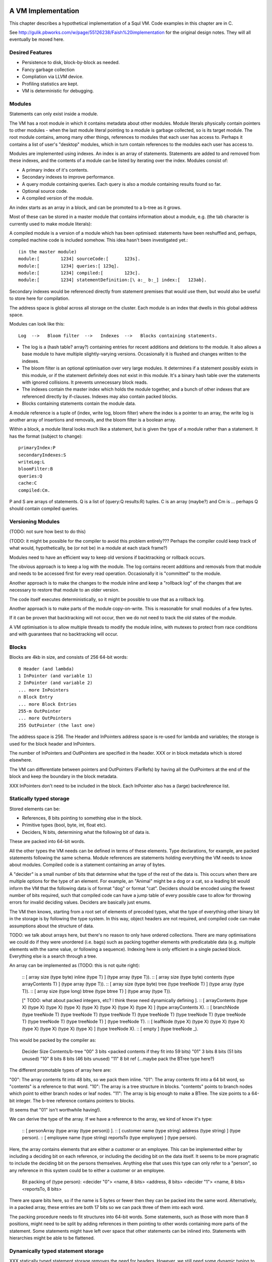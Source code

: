 A VM Implementation
=================

This chapter describes a hypothetical implementation of a Squl VM. Code examples in this chapter are in C.

See http://gulik.pbworks.com/w/page/55126238/Faish%20implementation for the original design notes. They will all eventually be moved here.

Desired Features
-------------

* Persistence to disk, block-by-block as needed.

* Fancy garbage collection

* Compliation via LLVM device.

* Profiling statistics are kept.

* VM is deterministic for debugging.


Modules
-------------

Statements can only exist inside a module. 

The VM has a root module in which it contains metadata about other modules. Module literals physically contain pointers to other modules - when the last module literal pointing to a module is garbage collected, so is its target module. The root module contains, among many other things, references to modules that each user has access to. Perhaps it contains a list of user's "desktop" modules, which in turn contain references to the modules each user has access to.

Modules are implemented using indexes. An index is an array of statements. Statements are added to and removed from these indexes, and the contents of a module can be listed by iterating over the index. Modules consist of:

* A primary index of it's contents.
* Secondary indexes to improve performance.
* A query module containing queries. Each query is also a module containing results found so far.
* Optional source code.
* A compiled version of the module.

An index starts as an array in a block, and can be promoted to a b-tree as it grows.

Most of these can be stored in a master module that contains information about a module, e.g. (the tab character is currently used to make module literals)::

A compiled module is a version of a module which has been optimised: statements have been reshuffled and, perhaps, compiled machine code is included somehow. This idea hasn't been investigated yet.::

	(in the master module)
	module:[	1234] sourceCode:[	123s].
	module:[	1234] queries:[	123q].
	module:[	1234] compiled:[	123c].
	module:[	1234] statementDefinition:[\ a:_ b:_] index:[	123ab].

Secondary indexes would be referenced directly from statement premises that would use them, but would also be useful to store here for compilation.

The address space is global across all storage on the cluster. Each module is an index that dwells in this global address space.

Modules can look like this::

    Log  -->   Bloom filter  -->   Indexes  -->   Blocks containing statements.

* The log is a (hash table? array?) containing entries for recent additions and deletions to the module. It also allows a base module to have multiple slightly-varying versions. Occasionally it is flushed and changes written to the indexes.

* The bloom filter is an optional optimisation over very large modules. It determines if a statement possibly exists in this module, or if the statement definitely does not exist in this module. It's a binary hash table over the statements with ignored collisions. It prevents unnecessary block reads.

* The indexes contain the master index which holds the module together, and a bunch of other indexes that are referenced directly by if-clauses. Indexes may also contain packed blocks.

* Blocks containing statements contain the module data. 

A module reference is a tuple of (index, write log, bloom filter) where the index is a pointer to an array, the write log is another array of insertions and removals, and the bloom filter is a boolean array.

Within a block, a module literal looks much like a statement, but is given the type of a module rather than a statement. It has the format (subject to change)::

	primaryIndex:P
	secondaryIndexes:S
	writeLog:L
	bloomFilter:B
	queries:Q
	cache:C
	compiled:Cm.

P and S are arrays of statements. Q is a list of (query:Q results:R) tuples. C is an array (maybe?) and Cm is ... perhaps Q should contain compiled queries.


Versioning Modules
------------------

(TODO: not sure how best to do this)

(TODO: it might be possible for the compiler to avoid this problem entirely??? Perhaps the compiler could keep track of what would, hypothetically, be (or not be) in a module at each stack frame?)

Modules need to have an efficient way to keep old versions if backtracking or rollback occurs.

The obvious approach is to keep a log with the module. The log contains recent additions and removals from that module and needs to be accessed first for every read operation. Occasionally it is "committed" to the module.

Another approach is to make the changes to the module inline and keep a "rollback log" of the changes that are necessary to restore that module to an older version.

The code itself executes deterministically, so it might be possible to use that as a rollback log.

Another approach is to make parts of the module copy-on-write. This is reasonable for small modules of a few bytes. 

If it can be proven that backtracking will not occur, then we do not need to track the old states of the module.

A VM optimisation is to allow multiple threads to modify the module inline, with mutexes to protect from race conditions and with guarantees that no backtracking will occur.


Blocks
------

Blocks are 4kb in size, and consists of 256 64-bit words::

    0 Header (and lambda)
    1 InPointer (and variable 1)
    2 InPointer (and variable 2)
    ... more InPointers
    n Block Entry
    ... more Block Entries
    255-m OutPointer
    ... more OutPointers
    255 OutPointer (the last one) 

The address space is 256. The Header and InPointers address space is re-used for lambda and variables; the storage is used for the block header and InPointers.

The number of InPointers and OutPointers are specified in the header. XXX or in block metadata which is stored elsewhere.

The VM can differentiate between pointers and OutPointers (FarRefs) by having all the OutPointers at the end of the block and keep the boundary in the block metadata.

XXX InPointers don't need to be included in the block. Each InPointer also has a (large) backreference list.

Statically typed storage
--------------------------

Stored elements can be:

* References, 8 bits pointing to something else in the block.
* Primitive types (bool, byte, int, float etc).
* Deciders, N bits, determining what the following bit of data is.

These are packed into 64-bit words. 

All the other types the VM needs can be defined in terms of these elements. Type declarations, for example, are packed statements following the same schema. Module references are statements holding everything the VM needs to know about modules. Compiled code is a statement containing an array of bytes.

A "decider" is a small number of bits that determine what the type of the rest of the data is. This occurs when there are multiple options for the type of an element. For example, an "Animal" might be a dog or a cat, so a leading bit would inform the VM that the following data is of format "dog" or format "cat". Deciders should be encoded using the fewest number of bits required, such that compiled code can have a jump table of every possible case to allow for throwing errors for invalid deciding values. Deciders are basically just enums.

The VM then knows, starting from a root set of elements of precoded types, what the type of everything other binary bit in the storage is by following the type system. In this way, object headers are not required, and compiled code can make assumptions about the structure of data.

TODO: we talk about arrays here, but there's no reason to only have ordered collections. There are many optimisations we could do if they were unordered (i.e. bags) such as packing together elements with predicatable data (e.g. multiple elements with the same value, or following a sequence). Indexing here is only efficient in a single packed block. Everything else is a search through a tree.

An array can be implemented as (TODO: this is not quite right): 

    :: [ array size (type byte) inline (type T) ] (type array (type T)).
    :: [ array size (type byte) contents (type arrayContents T) ] (type array (type T)).
    :: [ array size (type byte) tree (type treeNode T) ] (type array (type T)).
    :: [ array size (type long) btree (type btree T) ] (type array (type T)).

    [" TODO: what about packed integers, etc? I think these need dynamically defining ].
    :: [ arrayContents (type X) (type X) (type X) (type X) (type X) (type X) (type X) (type X) ] (type arrayContents X).
    :: [ branchNode (type treeNode T) (type treeNode T) (type treeNode T) (type treeNode T) (type treeNode T) (type treeNode T) (type treeNode T) (type treeNode T) ] (type treeNode T). 
    :: [ leafNode (type X) (type X) (type X) (type X) (type X) (type X) (type X) (type X) ] (type treeNode X).
    :: [ empty ] (type treeNode _).

This would be packed by the compiler as: 

    Decider   Size      Contents/b-tree
    "00"      3 bits    <packed contents if they fit into 59 bits)
    "01"      3 bits    8 bits      (51 bits unused)
    "10"      8 bits    8 bits      (46 bits unused)
    "11"      8 bit ref (...maybe pack the BTree type here?)

The different promotable types of array here are:

"00": The array contents fit into 48 bits, so we pack them inline.
"01": The array contents fit into a 64 bit word, so "contents" is a reference to that word.
"10": The array is a tree structure in blocks. "contents" points to branch nodes which point to either branch nodes or leaf nodes.
"11": The array is big enough to make a BTree. The size points to a 64-bit integer. The b-tree reference contains pointers to blocks.

(It seems that "01" isn't worthwhile having!).

We can derive the type of the array. If we have a reference to the array, we kind of know it's type:

    :: [ personArray (type array (type person)) ].   
    :: [ customer name (type string) address (type string) ] (type person).
    :: [ employee name (type string) reportsTo (type employee) ] (type person).

Here, the array contains elements that are either a customer or an employee. This can be implemented either by including a deciding bit on each reference, or including the deciding bit on the data itself. It seems to be more pragmatic to include the deciding bit on the persons themselves. Anything else that uses this type can only refer to a "person", so any reference in this system could be to either a customer or an employee.

    Bit packing of (type person):
    <decider "0"> <name, 8 bits> <address, 8 bits>
    <decider "1"> <name, 8 bits> <reportsTo, 8 bits>
    
There are spare bits here, so if the name is 5 bytes or fewer then they can be packed into the same word. Alternatively, in a packed array, these entries are both 17 bits so we can pack three of them into each word.
    
The packing procedure needs to fit structures into 64-bit words. Some statements, such as those with more than 8 positions, might need to be split by adding references in them pointing to other words containing more parts of the statement. Some statements might have left over space that other statements can be inlined into. Statements with hierarchies might be able to be flattened.




Dynamically typed statement storage
-----------------------------------

XXX statically typed statement storage removes the need for headers. However, we still need some dynamic typing to implement algebraic types.

Statements can be stored as dynamically typed block entries, and the compiler can do the static type analysis stuff later.

Every block entry has the following format::

    [type][...contents...]

Where type is one of:

* Naked statement component.
* Statement with variable bindings
* Statement structure.
* Statement structure with more than 5 arguments??? (implemented as array).
* Signature
* Integer
* Float
* Statement literal
* Module reference
* A variable? Possibly with a binding.

* String (implemented as an array)
* Boolean array
* Inline 8-bit int array (also for strings)??
* Integer array (8-bit / 16-bit / 32-bit / 64-bit; signed / unsigned)
* Float array (8-bit / 16-bit / 32-bit / 64-bit)
* Statement array
* Packed statement array
* Compiled code (implemented as an array)
* Big Integer (implemented as an array)
* InPointer backreferences (implemented as an array)
* All of the above array types as btrees.
* FarRef

A statement with variable bindings has the form (where [structure] refers to a structure. [var1] through [var6] are variable bindings for variables 1 through 6, pointing to other statements::

    [type=statement] [structure] [num vars] [var1] [var2] [var3] [var4] [var5] 
    ... [var6] [var7] [var8] [var9] [var10] [var11] [var12] [var13]
    ... etc

A statement structure refers to a signature and up to 5 values to populate it's signature. The unbound variables refer to variables deep inside the statement::

    [type=statement structure] [sig] [num args] [arg1] [arg2] [arg3] [arg4] [arg5] 
    ... [arg6] [arg7] [arg8] [arg9] [arg10] [arg11] [arg12] [arg13]
    ... etc

TODO: structures may not be needed. A compiler might convert them to structs on a call stack, manipulate that, then convert them back to this storage format on completion; it will made a copy of the whole statement regardless of any binding mechanism we might have.


A statement signature has the format (where _ is a wasted byte). Arity can be from 0 (an atom) to 5::

    [type=signature] [arity] _ _ _ _ _ _ 

An atom would be a statement with an arity of 0.

An integer and float have the format:

    [type=integer] _ _ _ [32-bit integer]

    [type=float] _ _ _ [32-bit float]

A statement/atom/variable/literal literal is::

    [type=statement literal] [ref] _ _ _ _ _ _

A module reference is::

    [type=module reference] [7 bytes of reference]

A far ref is:

    [type=far ref] [7 bytes of far ref]

An array is (where the [array type] is one of the array types)::

    [array type] [size] [6 bytes of array]
    [8 more bytes of array]
    [8 more bytes of array]
    ...   

If the array is larger than 254 bytes, then it needs to be promoted to a btree.

A btree resembles a module reference::

    [btree array type] [7-bytes of reference]


Long statements
---------------

If a statement has more than 5 positions, then it can be split up. E.g.::
   
    a:a b:b c:c d:d e:e f:f g:g.

Can become (internally):

    a:a b:b c:c d:d more:(e:e f:f g:g).

This allows for a statement to span across multiple blocks.

Lots of variables
----------------

If a statement has more than 5 variables, various implementation options are available:

* A statement can refer to more statements directly, with more variable bindings. The head of a statement tree are all variable bindings.

* Or, a statement can be an array (possibly promotable if you want to go down the path of crazy) or a linked list.

xxx
-----------------


Each entry takes 64 bits. Many of these types can sprawl over several words.

TODO: how do we determine between statements and farrefs? Or, anything and a farref?

Answer: farrefs can be bunched together at the end of the block address space, and block metadata can describe where that boundary is.

	- integers, floats, module references, variable literals should be copied instead.
	- small arrays could be copied. Maybe?
	- big arrays should have their handles copied.
	- That only leaves statements. We could declare that (c=255) or perhaps (a=255) to be a FarRef maybe?

TODO: how do we determine between an integer and a big integer?
	- We don't have primitive big integers? Overflows just fail. We implement them in Squl?
	- We add them as a primitive type. This will cause type explosion with all multi-integer operations.
	- We have a bit flag in the integer.

TODO: How do we compile code that uses integer arithmetic? Do we continuously check for overflows?

Statements have a number of if-clauses. The then-clause counts as a clause for the purposes of counting the clauses. Statements that are not then-if statements are defined as having 1 clause. Statements with 0 clauses are statement definitions or atoms.

The entry at 0 has multiple uses. The data at that location is the block heading. The address space at 0 is used for lambda, and for the variable "_".

The address space from 1 up to the (number of InPointers)/4 is used for both InPointers and variables. The data is used for InPointers; the address space is used for variables. InPointers are only two bytes each, and thus are packed four to each word. If more address space is needed for variables, the (number of InPointers) in the block header is increased by multiples of 4 and the InPointer values set to zero.

Each array type is further broken down into small arrays that fit in the block, and big arrays that span several blocks.

Statement definitions are statements with lambdas in all argument positions. We can add typing information to all lambdas.

Statement definitions look like this (see below for details)::

    254  a=2 c=0 0(int) 0(statement)	       -- h:<int> emnut:<statement>

"254" is the entry index in the block. This is a word located at index 254.

"a=2" means there are two arguments, both lambdas with typing information.

"c=0" means there are no clauses, thus is a statement definition.

"0(int)" is a lambda typed as an integer. The "(int)" would be a byte representing the type of integers.

TODO: do we gain anything by adding typing information to all variables?



Dynamic typing idea
--------------------

This will probably not be implemented. These notes are just to record this idea.

If we were to do dynamic typing, the type of each word would need to be determined just by looking at the word.

If we steal some address space from signed integers, we can say that signed integers must start with 111 or 000, which reduces their values from 2^63 <= n < -2^63 to 2^60 <= n < -2^60.

We can also steal some address space from floating point numbers. [64-bit] Floating point numbers have as their most significant bits a sign (0 or 1 for - and +), then an 11-bit exponent. We can steal several of these values.

In this way, the resulting address space consists of valid integers and valid floating point numbers, meaning that once their type is determined, they can be used directly to do arithmetic. When stored again, we need to compare the most significant bits to make sure their type has not changed.

The address space then has as most significant bits::

    000 - Positive integer
    001 - Float (positive large)
    010 - Float (positive small)
    011 - Object
    100 - Object
    101 - Float (negative large)
    110 - Float (negative small)
    111 - Negative integer

(there may be mistakes, but I think I have it correct). Floating point exponents have unusual formats; binary 01111111 represents 0; 10000000 represents 1, with values going up and down from there using usual binary arithmetic. 

The two prefixes 011 and 100 are now available to define other types.

An expanded version allows for more address space stealing::

    0000 - Positive integer
    0001 - Positive integer (or object)
    0010 - Object
    0011 - Float (positive small)
    0100 - Float (positive large)
    0101 - Object
    0110 - Object
    0111 - Object
    1000 - Object
    1001 - Object
    1010 - Object
    1011 - Float (positive small)
    1100 - Float (positive large)
    1101 - Object
    1110 - Negative integer (or object)
    1111 - Negative integer

This gives us 8 or 10 more object types. The object types remaining once integers and floats are taken out are:

* Statement, definition or atom.
* FarRef.
* Arrays of:
	- Boolean
	- Integers (of different sorts)
	- Floats (of different sorts)
	- Statements
	- Packed statements
* Big integer
* Module reference
* Variable literal

"Variable" does not need to be in this list as it can be determined by address space.

The different types of integer are:

* 8 bit signed
* 8 bit unsigned (a byte array, or string)
* 16 bit signed
* 16 bit unsigned
* 32 bit signed
* 32 bit unsigned
* 64 bit signed
* 64 bit unsigned

The different types of float are:

* 32 bit
* 64 bit

Furthermore, each array has two variants: small and big.

This gives us 6 basic types and 2 variants of 10 array types. We could split the address space up as::

    0000 - Positive integer
    0001 - Positive integer 
    0010 - Statement
    0011 - Float (positive small)
    0100 - Float (positive large)
    0101 - FarRef
    0110 - Small array
    0111 - Big array
    1000 - Big integer
    1001 - Module reference
    1010 - Variable literal
    1011 - Float (positive small)
    1100 - Float (positive large)
    1101 - 
    1110 - Negative integer
    1111 - Negative integer

The next 4 bits of an array type (big or small) could be defined as::

    0000 - 8 bit unsigned integer
    0001 - 8 bit signed integer
    0010 - 16 bit unsigned integer
    0011 - 16 bit signed integer
    0100 - 32 bit unsigned integer
    0101 - 32 bit signed integer
    0110 - 64 bit unsigned integer
    0111 - 64 bit signed integer
    1000 - Statements
    1001 - Packed statements
    1010 - Boolean arrays
    1011 -    
    1100 - 32-bit float
    1101 - 64-bit float
    1110 - 
    1111 - 


Statement Literals
--------------------

Statement literals have the same format as a statement, complete with FarRef disambiguation. It can store only a variable to be a variable literal.


	
Flattening statements
--------------------

Statements have a tree structure. For example::

	a:( b:( c:d ) ) d:e.

is::

 		      b: - c: - d
		  /
	   a:d: 
		  \
		      e

This tree has the root at the left hand side. Each level of the tree until the leaves contain statement definitions, e.g. "a:d:". The leaves contain literals, atoms or variables.

The tree can be encoded in prefix format. In this format, each node is written, then it's children are written, recursively::

    (a:d:) (b:) (c:) (d) (e).

Each of these is a statement definition, which determines what it matches and how many arguments it has. A statement definition is the same as a statement and has:

* The number of arguments.
* The number of if-clauses it has.
* The statement contents
* TODO - what else?

The statement contents is the flattened statement hierarchy in prefix format. It would consist of at least one clause. If it consists of more than one clause, it is a then-if statement where the first clause is the then- clause.

The number of arguments is the number of *unique* variables in this statement.

If the number of clauses is zero, then this is a statement definition. 

If the number of clauses is zero and the number of arguments is zero, this is an atom declaration or a statement with no variables. If the first byte of the statement contents is 0, it is an atom.

Within the flattened statement, any lambdas (λ) or variables are argument placeholders. The number of these is declared as the number of arguments. Each lambda or variable also includes a primitive type declaration (TODO: think about this). Thus we might have a block containing (then:(c:A) if:(a:(c:A) b:B) if:(c:B)). ::

    0 Block header / lambda
    1 Variable			-- A
    2 Variable			-- B
    ...empty space...
    253 a=4, c=2 255 1 254 255 1 2 255 2 -- (then:(c:A) if:(a:(c:A) b:B) if:(c:B))
    254 a=2, c=0 0(statement) 0(statement)	-- Declaration of a:b:
    255 a=1, c=0 0(statement)   -- Declaration of c:

The leftmost number is the pointer address. Here, we just use an index starting from 0, but these could be memory addresses or block targets. Everything after a "--" is a comment.

The "a=N" gives the number of arguments. The "c=N" is the number of clauses.

Here, 254 and 255 contain statement definitions. Their arguments are filled with lambdas which declare the types. The type declaration would just be an extra byte after each zero (lambda).

253 contains the actual statement. It has four arguments, one for each variable.

Here is an example containing the list [1,2,3], stored as (h:[+1] emnut:(h:[+2] emnut:(h:[+3] emnut:empty))). The list is in 249.::

    0 Block header / lambda
    ...empty space...
    249  255 250 255 251 255 252 253
    250  [+1]
    251  [+2]
    252  [+3]
    253  a=0 c=0			       -- empty
    254  a=2 c=0 0(int) 0(statement)	       -- h:<int> emnut:<statement>
    255  a=2 c=0 0(statement) 0(statement)     -- h:<statement> emnut:<statement>

Here, there are two definitions for (h:emnut:), one for each permutation of primitive types.


Variables as placeholders
----------------------------------

Each statement begins with a link to another statement or definition that contains variables. Following that first link is a number of statement trees, each giving a value for one of those variables.
	
The arguments give values for variables in each preceeding linked statement. The first byte is a link to a statement or definition; the bytes after represent trees that give values for each of the variables in that linked statement.

Variable 0 is special. Other variables are numbered 1..N, using the address space that the InPointers inhabit. When populated by arguments, they use these numbers for the argument position.

For example, (a:A b:B c:A) would look like this::

    0  Block header
	1  A
	2  B
	254 255 1 2 1			-- a:A b:B c:A
    255  a=3 c=0 0(statement) 0(statement) 0(statement) -- a:b:c:

Then, when we use 254 for unification::

    252 254 253 2			-- a:foo b:B c:foo.
    253 a=0 c=0 0(atom)		-- foo
	
Notice here that 252 only has two arguments. Argument 1 is variable 1: "A". Argument 2 is variable 2. Generalised, argument N is variable N.

When unification occurs, we make a new statement with variable values as arguments. For example, consider this code::

    (1) list:( h:Tail emnut:empty ) tail:Tail.

    (2) then:( list:(h:A emnut:(h:B emnut:Rest)) tail:Tail )
        if:( list:( h:B emnut:Rest ) tail:Tail ).

and the query::

    list:( h:[+1] emnut:(h:[+2] emnut:empty)) tail:Tail?

We encode the module as::

    0  Block header / lambda
    1  Tail
    2  A
    3  B
    4  Rest
    ...empty space...
    250  a=n c=1 252 255 2 255 3 4 1 252 255 3 4 1 -- statement (2)
    251  a=1 c=0 252 255 1 253 1		-- statement (1)
    252  a=0 c=0 0(statement) 0(statement)      -- list:<statement> tail:<statement>
    253  a=0 c=0			        -- empty
    254  a=2 c=0 0(int) 0(statement)	        -- h:<int> emnut:<statement>
    255  a=2 c=0 0(statement) 0(statement)      -- h:<statement> emnut:<statement>

TODO: 254 would not be created at compile time? Perhaps it would be created when the query is compiled?

TODO: how do we know how many words a statement can sprawl over? 250 won't fit in a single word. But we can decode the clause and continue to the next word if the clause isn't finished decoding.

Then we encode the query::

    247  a=1 c=0 252 254 248 254 249 253 1 -- The query.
    248  [+1]
    249  [+2]


The solution would be (list:(h:[+1] emnut:(h:[+2] emnut:empty)) tail:[+2]), which would be encoded as::

    246  a=0 c=0 247 249

Which is the query, but with the variable Tail given the value [+2].

In reality, many other statements would have been created during deduction. If unification isn't complete and variables have no values, those variables would be assigned more variables::

    245  a=1 c=0 247 1

Each variable in a statement is scoped for that statement only. Here, the variable "Tail" for 247 is a separate variable from the variable "Tail" for 245. They will, however, have the same value as 245 assignes Tail as an argument in the same position as the other Tail.

TODO: To decode any statement, we need to completely traverse it's tree. This sucks, performance-wise. I cannot see any shortcuts without caching information such as number of arguments and types. Even if we used dynamic typing, we'd still be looking up number of arguments for everything.

Entry zero, used as lambda, could also be used for the catch-all variable "_".


Unifying with sub-statements
-------------------------------

Given this::

	a:(a:A) b:A.
	a:A b:a?
	
Which is encoded thusly::

	252  a=1 c=0 255 1 252						-- a:A b:a?
	252  a=0 c=0 0(...)							-- a
	253  a=1 c=0 255 254 1 1					-- a:(a:A) b:A
	254  a=1 c=0 0(statement)					-- a:
	255  a=2 c=0 0(statement) 0(statement)		-- a:b:

	
When 252 is investigated, A is unified with (a:a) which does not exist. Statement 253 needs splitting up so that (a:A) can be referred to(note the entry indexes)::

	251  a=1 c=0 254 1			-- a:A
	253  a=1 c=0 255 251 1 1	-- a:(a:A) b:A
	
Note here that 253 fills in variable 1 from 251 with a new variable 1 in 253. Every free variable in a referred statement needs to be filled, either with another statement, or with a variable.

In this way, variables are scoped only within the statement they are in. If a part of a statement is split out to be referred to by other statements, as an argument it must have as value another variable. (TODO: explain this better.)
	
	

Lambda optimisations
-------------------------------

TODO: This can be done using variables. 0 is probably only useful for adding typing information to statement definitions.

This is an idea that could be used to decrease memory use and copying. Large datastructures could be shared as a template with placeholder lambdas and as instances of those templates with values for the placeholders.

Lambdas are placeholders that can be put in the statement. These form places in the statement where arguments can be filled. An index of 0 represents the lambda, as the address is otherwise unused. Position 0 in a block contains the block header which means we can use a reference to 0 for other purposes. 

Lambdas are an implementation detail and are never visible to the user. 

Say we have::

	a:b c:d.
	a:d c:d.

We could encode these as::

	0 Block header, lambda
	1 Definition, args=2		-- a:c:
	2 Definition, args=0		-- b
	3 Definition, args=0		-- d
	4 Statement 		1 0 3	-- a:λ c:d
	5 Statement		4 2		-- a:b c:d
	6 Statement		4 3		-- a:d c:d

Here, we can share part of the statement. This enables us to share large parts of statements, such as most of a list except for the last element. This is how long lists and trees can be manipulated efficiently.
	
Lambdas allow us to use fixed-sized words to store statements. With a WORD_SIZE of 64 bits and using a byte for each reference, there are only 7 bytes available to encode the statement, assuming we lose 1 byte to store the type and number of arguments. 

If we have a long statement, we can encode it using lambdas. For example:

	head:a tail:( head:b tail:( head:a tail:( head:b tail:( head:a tail:( head:b tail:end ))))).
	
	0 λ
	1 Definition, args=2		-- head:tail:
	2 Definition, args=0		-- a
	3 Definition, args=0		-- b
	4 Definition, args=0		-- end
	5 Statement		1 2 1 3 1 2 0 -- head:a tail:( head:b tail:( head:a tail:λ ))
	6 Statement		1 3 1 2 1 3 0 -- head:b tail:( head:a tail:( head:b tail:λ ))
	7 Statement		5 6 4	-- The whole long statement

Here, the statement is at index 7. It takes statement 5 and fills its lambda with statement 6. Statement 6 has a lambda too, which is filled with the atom in index 4.

Each statement entry can have any number of lambdas. However, statements with unfilled lambdas cannot be part of the module's source.

To make efficient use of lambdas, the VM must do some guessing as to which branches and variables in a statement might end up similar. If it guesses inefficiently, the shared data structure might have more differences than similarities.

Idea: lambdas contain typing information. They exist as two bytes: 0 and a byte representing the type.


Unification and bindings
----------------------------------

(brainstorming; this may be unrelated to the above. The current approach is to copy statements reasonably efficiently).

Challenges with unification and bindings are:

* Each variable might have many values as different unifications are explored.
* Backtracking means that a variable might have a value, then not have a value.
* Concurrency means that multiple values for a variable are simultaneously explored.
* A variable might be linked to another variable forming a chain. Once a value for any of these variables is found, all of the variables in the chain get this value.
* Variables might appear in sub-statements unified from other variables.
* More stuff I haven't thought of.

We refer to the stack of UnificationSearchables and DeductionSearchables as "the stack". We assume the use of Jellyfish search: except for the head, we do a depth-first search with backtracking. The bottom of the stack has the oldest searchables, the top of the stack is the most recent searchables.

A particular difficulty is that a variable in a statement at the bottom of the stack might have a variable unified by something far up the stack (I think?). 

In the stack, a variable is assigned only once. When backtracking occurs, that variable might be unassigned. A variable will not change value (although this could be an optimisation for later, by fetching the next value of a UnificationSearchable directly).

If we assume Jellyfish search with depth-first searching, variables can be simple bindings. Statements still need to be 'instances', or copied from their originals as, for example, a then-if statement might be used multiple times in the same deduction. They only need to be copied once, with the copies shared up and down the deduction.

Each variable is either unassigned or assigned a value. UnificationSearchables contain a list of variables that were unified by this searchable. When backtracking, the UnificationSearchables will reset those variables value to be unassigned and try again (or just immediately set it to the next possible value).

If a variable is bound to another variable, then we iterate to the end of the chain of variables. If there is a loop (which might not contain the current variable) then we break open the loop.

This list of modified variables could just be added as nodes in The Stack on top of each UnificationSearchable. This would allow any number of them without the need for another data structure.


Concurrency and Jellyfish breadth-first search
------------------------------------------------------------

With Jellyfish search, if a stack reaches a depth limit, search on that "tentacle" is paused for potential later resumption, and search begins again from the root by stealing depth-first nodes and performing a single step of a breadth-first search. The same would be done if a second CPU would like to cooperate in the search.

Here we can take advantage of blocks. We can stash away all of the blocks of the paused search, steal a root node by making a copy of it and start another search with new blocks. 

Root nodes should have short simple statements, meaning that copying them will be efficient. 


Indexes
--------------------

Indexes are primary used to speed up access to statements. They are also used to keep track of a module's contents. Indexes hold the whole system together.

Indexes are arrays. Arrays start as small objects of a few bytes that dwell inside a block, but can be promoted to be multiple blocks in size.

Block zero is the "root" block and contains a pointer to the "Module list index". The "Module list index" is an index which contains a link to every module's master index.

Every module master index contains FarRefs to all statements in each module. The first entry in each module master index points to the source code for that module; this is a module literal which points to another module (which is yet another index containing FarRefs to statements) which contains the source code for the originating module.

Diagramaticaly::

	Root block  -->   Module list index   -->   Module master indexes  -->  Data

An index is a sorted collection. It would be stored in blocks like data, possibly following the mechanisms that B-Trees use. Each module is an index which stores the ordering of the statements in that module.

Secondary indexes can be built over particular statement definitions or statement arguments to speed up some operations.

Every entry in an index is a FarRef. They need to make an entry in the target's backreference list to prevent it being garbage collected, but the backreference does not need to be navigable back to the index. It only needs to know that it points back to a root for garbage collection (as the master index of each module. is the root set for extra-GC).

To add or delete a statement from a module, you would add or delete from the index. 

Every if-clause in a then-if statement refers to an index. It might need to refer into an index at the place where its matches begin.


Cache modules
-----------------------

Cache modules are used for memoisation. Hints can suggest that a deduction result is added to the module's corrosponding cache module. Searches subsequently then also search the cache.

Otherwise, cache modules are just ordinary modules. They may have some "most-recently-used" optimisation on them to delete seldom used statements::

    (dieing statements) <--- (live statements)   <--- add new statements to this end.

The oldest, say, 10% of a cache module can be "dieing". If these are references and successfully used, these statements are removed from the dieing section added again as "recently used" statements. Otherwise, whenever the VM is short of space or the cache module hits its size limit, the dieing statements are purged.


Storing modules in binary

On Blocks
--------------------

This VM stores all data in blocks. Each block is BLOCK_SIZE words long (e.g. BLOCK_SIZE=256), with each word being WORD_SIZE bits (e.g. WORD_SIZE=64). With these example values, each block will be 4096 bytes long and be a uint64[256] array. This fits conveniently into a memory page, disk block or network packet, meaning that memory accesses and disk accesses will be conveniently aligned to page boundaries. Other values may be used to experiment with gaining better performance.

The VM persists itself to disk. Blocks are kept in disk files or partitions. The blocks are mmap() into memory as needed and manipulated in place.

Blocks can store:
* Data
* Indexes over that data
* Management metadata.

Each block starts with a header at position 0. This header contains the type of the block and possibly other information about the block. (TODO: what other information?). Positions 1 through BLOCK_SIZE-1 then contain words of data.

Block Types
--------------------

* Statement blocks
* Array blocks
    - Arrays of statements
    - Packed arrays of 
        - booleans 
        - bytes 
        - integers (words, 64-bit)
        - floats 
        - packed statements
* Index blocks (array of words)
* Backreference lists (array of words).


References
--------------------

So far we have only used 8-bit references (assuming BLOCK_SIZE=256) which can only refer to other entries in the same block. To refer to other blocks, we use an invention called "Far References" or "FarRefs". The 8-bit references are referred to as "NearRefs" in comparison.

A "FarRef" is a tuple of (InPointer, Node ID, Block  index) and is stored in one of the words in the block. A FarRef refers to another word in another block. FarRefs are used transparently; anything which refers to a FarRef will think that it is referring directly to that FarRef's target.

Every block has a set of InPointers which are fixed references to entries in that block. These occur at the start of the block. The block header 

Most importantly, InPointers form the root set for intra-block garbage collection.

So, diagramatically::

	Block A					Block B
	+----------+				+----------+
	| 0            |        Block B		| ...3        |
	| 1 FarRef |---->InPointer----->| 4 9        |  (element 4 is an InPointer refering to 9.
	| 2 1          |				| 5           |
	+-----------+				+----------+


The Block Manager
--------------------

The Block Manager is a component that is responsible for managing the location, type and status of blocks.

Each block lives on a particular node. Each node is a process on the local or a remote computer. Each node has a memory-mapped (mmap) file. A block index is simply the location in that file at byte number (index * 4096).

The block manager manages:

* The network address of each node.
* Adding and removing nodes from the network.
* Creating new blocks.
* Initializing and managing garbage collection.
* Locking and unlocking blocks for exclusive access.
* Location of block replicas on other nodes.
* 

FarRefs
--------------------

A FarRef is 64 bits:

* 8 bits for the InPointer index at the remote block. 
* 24 bits for the node ID. 
* 32 bits for the index of the block on that node.
 
The InPointer might refer either to an actual InPointer in a statement block, or to a packed element in a packed block.

TODO: we need to steal perhaps 8 bits from this to allow the VM to determine between a statement and a FarRef. If a statement has 255 as its number of elements, it is a FarRef instead::

    a=255 (InPointer index) (Node ID) (Block ID)

The Block Header
--------------------

The block header is the first entry in the block. It is 64 bits long. It contains the following information:

* Block type ( statements / packed / index ) (8 bits)
* Number of InPointers (8 bits)
* Next free entry (8 bits)
* 

Garbage collection
--------------------

GC might not be needed. Check that it is needed first.


--

There are two types of garbage collection used: intra-GC and extra-GC. 

Intra-GC is garbage collection that happens within a block. Any common garbage collection algorithm can be used. The InPointers for that block form the root set. FarRefs are treated just like any other object, except that a backreference must be removed whenever one is removed from a block.

For example, mark-sweep can be used. Because all entries in the block are a fixed size, a bit array can be allocated to mark entries. No compaction is needed because all holes are the same size.

Extra-GC uses a backreference-keeping garbage collector. This is just like a reference-counting garbage collection, except that instead of counting the number of references, we actually keep the whole list of references back to objects referring to our object::


	Block A	
	+-------------+
	| 0 InPtr 12  |  --> BackReference list
	| 1 InPtr 14  |  --> BackReference list
	| etc	      |
	| 12 13       |
	| 13 OutPtr   |  --> To another InPtr
	| 14 etc      |
	+-------------+

* InPointers point to an element inside the current block. They are fixed in position and referred to by OutPointers.

* Each InPointer has a BackReference list of other blocks that contain OutPointers to this block. (TODO: do they also have a count of references? OutPointers can move around).

* OutPointers point to InPointers in other blocks. They are ordinary entities that can be GCed by intra-GC. When they are collected, they get removed from the corrosponding BackReference list.


Each InPointer has a backreference list. Each FarRef has one entry in it's target's backreference list back to itself. These backreference lists would probably only contain one or two entries, but some can become very large. Backreference lists can be implemented as arrays in the same block that can be promoted to packed blocks.

Backreference lists need to be sorted (or hashed, or something). When a FarRef is garbage collected, the backreference in it's target's InPointer's backreference list needs to be removed. This needs to be done efficiently, meaning that a hash table or sorted collection needs to be used. 

BackReference lists, like reference counting, are still prone to cycles. To prevent this, the first entry in any backreference list is one that can be traced back to the root of the GC (which would be the master index, discussed later). If the first entry is removed, the other entries are searched for a path back to the root. This search might have cycles, so we would need to mark references as we search to prevent infinite loops. If no path back to a root node can be found, then the node and everything that this thread just marked is garbage. (Beware though if this is multi-threaded; another thread might be marking things but might yet find a connection back to a root).

Note that there is a lot of potential concurrency here. If an intra-GC collects a FarRef, then an extra-GC for that FarRef can be forked off. Multiple extra-GCs can run concurrently, collectively cooperating to find a path back to the root.

BackReference lists can be implemented as promotable arrays. Each InPointer can be 16 bits; 8 bits for the local pointer, and 8 bits to point to a local promotable array that is the backreference list. When the backreference list grows too much (e.g. past 16 entries), it is promoted to it's own packed array block.

Alternative: Reference counting
~~~~~~~~~~~~~~~~~~~~~~~~~~~~~~~

Backreference lists might be overkill. Reference counting might be a better option if the backreference lists are only used to detect cycles.

Cyclic references need to be detected somehow.

Using a bloom filter
~~~~~~~~~~~~~~~~~~~~

An optimisation would be to use a bloom filter so that the block that contains the originating FarRef can be, with some difficulty, found. This works as follows: a backreference list is used until it reaches a certain size, and then it gets promoted to a bloom filter. The bloom filter uses the originating block address as it's hash. By reversing the hash back to a list of blocks, we have a subset of blocks that can be searched to find references. Removing an entry from the bloom filter requires iterating over all blocks in that hash to search for any remaining FarRefs.

I'm not sure how bloom filters can be used to make a global GC faster.


Remote blocks
--------------------

Blocks might be located on a remote host. This VM is designed to be run on a computer cluster using the MPI message sending API to communicate between nodes. 

Potentially, this VM could also be designed to work publicly across the Internet and connect to untrusted high-latency nodes.

The block ID address space is split up on each host. The bottom half of the address space is the mmap() file containing local blocks. The top half of the address space is split up, allocating some to each remote host that we need to have communication with.

When a block from a remote host needs to be accessed, there are two ways this can be achieved. We can either move the block to this local host, which entails moving the block into our local address space and using the backreference list to update all FarRefs to point to us. Or, we can just make a local replica of the remote block which involves making a copy of the block in the upper address space and getting the block manager to make a note that any FarRefs actual refer to a foreign address space.

If a local replica of a remote block is made, the FarRefs in that block need to be translated when they are accessed. They will either refer to the remote system's local blocks, or the remote system's locally cached blocks from other remote systems.

When FarRefs to remote blocks are made, a message needs to be sent to the remote host to make it add a remote reference to the backreference lists for the target object. I'm not sure how this would be done - either backreference entries need to be able to refer to a remote host, or a block ID in the upper address space needs to be designated on the remote host to refer to the originating host.

All writes to the module's log need to be broadcast to all participating hosts. They can then individually decide what to do with those changes.

Alternatively, FarRefs (OutPointers) could have the following structure:

    [ host ][ block address ][ InPointer # ]
    
Where 
* host is a few bytes to uniquely identify that remote host.
* The block address uniquely identifies that block on that host.
* The InPointer address is a pointer to an InPointer at that block. This is 8 bits or fewer.

This scheme allows FarRefs to be migrated to other hosts without modification.

If we use 26 bits for the host, 32 bits for the block address and 6 bits for InPointers, then we could address a theoretical total of 67 million hosts, each host serving 17 tebibyte VMs. 

If we use 39 bits for the host, 19 bits for the block address and 6 bits for InPointers, then we could address a theoretical total of 549 billion hosts, each host serving 2 gibibyte VMs. Multiple hosts could coexist on the same computer.

If we pushed the host out to a different word, then we have what seems to be an inexhaustable address space. Several FarRefs would point to the same host, meaning that the overhead is mitigated to some degree. 

A server can potentially host multiple hosts. Perhaps the host could also be a virtual host used for referring to blocks that are replicated by a replication service.

Fast-copying remote blocks
---------------------------

If blocks do not need to be modifed when moving from one host to another, then we can fast-copy that block. If that block can arrive from an untrusted host and be used, then we have an extremely fast communication protocol. Fast-copying means that little CPU is consumed with integrating that block into the VM. Hardware remote DMA could also be used on nodes that have this capability.

For this to work, the structure of the block needs to be valid even if that block contains random garbage. Using a corrupted block will not harm a currently running VM. 

Local references are all 8 bits and are always valid references within the context of a block. They physically cannot refer to data outside the block.

FarRefs might be invalid. They might refer to an invalid host, invalid block or invalid InPointer. These need to be verified before use.

BackReferences need to be thought about.

Data within the block might be corrupt. Arrays might contain loops, making them in effect infinitely long. Unicode sequences might be poisoned. 


Statement Arrays
--------------------

Arrays are used for:

* When the programmer needs an array.
* Indexes (and, thus, modules)
* Write logs to modules (?)
* BackReference lists (?) (which are arrays of references)

Arrays need to be able to:

* Be appended - changing the size of the array.
* Handle insertions and removals (shunting other entries forwards or backwards)
* Be indexed
* Be modified.
* Be usable for hash tables.

TODO: learn more about hashing and hash tables. Can a hash be broken up and used as a fast path through an index?

Small arrays begin life inside a block as a small object. Once they occupy more than half the block (128 words or more), they are promoted to a large array.

A small array looks like this::

    +---- Block ---------+
    | 0 Block type = statement
    | ...
    | 13 Reference to 14
    | 14 Array (type=statement, size=4)
    | 15  [1] (array element 1)
    | 16  [2]  ...
    | 17  [3]
    | 18  [4]  (array element 4)
    | 19 ...
    +--------------------+


Large arrays that fit in one block look like this::

    +---- Block ---------+
    | 0 Block type = statement
    | ...
    | 13 Reference to 14
    | 14 Array (type=largeStatement, block ID=24 )
    | 15 ...
    +--------------------+
    
    +---- Block 24 ------+
    | 0 Block type = statement array data, number of InPointers=68, next free=77
    | 1 InPointers (1 through 8) to 9 10 11 12 13 14 15 16
    | 2 InPointer (9 through 16) to 17 18 19 20 21 22 23 24
    | 3 InPointer ...
    | ...
    | 9 (array element 1) 
    | 10 (array element 2)
    | 11 ...
    | ...
    | 76 (array element 68)
    +--------------------+


Large arrays that use more than one block look like this::

    +---- Block ---------+
    | 0 Block type = statement
    | ...
    | 13 Reference to 14
    | 14 Array (type=largeStatement, block ID=24 )
    | 15 ...
    +--------------------+
    
    Block 24 is an index block containing 4 entries (nextFree-1 )

    +---- Block 24 ------+
    | 0 Block type = statement array index, number of InPointers=0, nextFree=5
    | 1 See Block 25, index=1
    | 2 See Block 26, index=224 (i.e. Block 25 contains 1 through 223)
    | ...
    +--------------------+
    
    Block 25 is one of the data blocks, but could be another index block.

    +---- Block 25 ------+
    | 0 Block type = statement array data, number of InPointers=255, next free=255
    | 1 InPointers (1 through 4) to 32 33 34 35
    | 2 InPointer (5 through 9) to 36 37 38 39
    | 3 InPointer ...
    | ...
    | 32 (array element 1) ... ...
    | 33 (array element 2) ... ...
    | ...
    | 255 (array element 223)
    +--------------------+


The reference to the array contains:
* The type of array 
* Total size (small arrays only. Large array sizes can be calculated)
* (for packed statement arrays) The prefix
* A reference to the root index block or directly to the data block if there is only one.

The index might be omitted (a single data block would be in its place); it might be a single block or it might be a large b-tree of blocks.

Each index block contains tuples of (index, block ID). The index is the index offset of the first element in the given block. The block ID points to either another index block, or to the data block.

Data blocks may only be partially full. The header of the index and data blocks already contains a "Next free entry" reference which indicates how full that block is. 

Index and data blocks behave like B-Tree blocks for merging, etc. 

Arrays of statements just use ordinary statement blocks in the array. The 256 InPointers are used for array indexes. The rest of the block stores the statements. Arrays of statements would not have backreference lists. The block containing the array can also contain statements or other data that the array refers to. If anything else wants to refer to the same object as is what is in the array, it must be promoted to a FarRef.

Idea: the runtime stack could be an array of statements. (node:deductionSearchable statement:... parent:... etc).


Boolean, Byte, Integer, Float, Packed Statement arrays
--------------------

(TODO)

Boolean, Byte, Integer, Float and Packed Statement arrays can only contain basic data, but are compressed and optimised for use with GPU (OpenCL / CUDA / SPIR-V) or SIMD instructions.

A packed statement is one where the array definition contains a statement prefix, and all lambdas in that prefix are packable data: bytes, integers, floats, or entries in the source block that the array is referenced from. Packed statement arrays resemble arrays of structs with inline data.

When packing statements, the statement prefix is stored in the array definition, which is an entry in a standard block. The array definition is a tuple of (block ID, prefix).

Idea: When first accessed, these arrays can be unpacked (in their entirety or as an array segment) into an actual array in memory or on the GPU. When snapshots occur, these arrays can be packed again from memory back into blocks and stored to disk.

If you unpack these arrays from disk blocks into memory separate from block storage, then they can be uploaded to GPUs or have SIMD instructions run over them.

If unpacking / packing of arrays is implemented, each array would look like this:

Array definition  -->  Index blocks  -->  Data blocks

The index blocks here are standard. The data blocks have a type of "packed" or something, and contain only raw data to be unpacked.

Packed blocks are more easily inserted and removed than unpacked blocks. Unpacked blocks are more easily iterated over and indexed. If an array is undergoing a lot of insertion and removal, then it might be better to leave it packed. In fact, unpacking won't need to be implemented until SIMD instructions are implemented.

The array definition would store the format of the entries in the array.

--

Idea: These arrays can be volatile with an initializer. A volatile array is never stored to disk but rather regenerated at runtime when required.

Idea: Implement weak references???

Unpacking a boolean or byte array before use is one way of avoiding the problem of addressing byte array elements.

Idea: Generated machine code could be unpacked and packed using byte arrays.

Packed arrays are an optimisation and aren't required for a functional VM, except for backreference lists.




Compound Arrays
--------------------

A compound array is one that is implemented using several other types of array. Some parts might be packed statements, other parts might be small or large arrays. These segments are all concatenated together by an abstraction to form the compound array.

Compound arrays could be used:

* to more efficiently pack arrays of statements. Heterogeneous sections can be stored in standard array segments; homogeneous sections can be packed into packed statement array segments.

* to store massive arrays that exceed the capacity of one computer's memory or one computer's disk space.



The Root block
--------------------

The root block is block 0 on any disk file. It stores:

* The root module.
* Core statement definitions:
	- ...
* Locations of other nodes.

Actually, once you have the root module, everything else can go in there. Initially, the root module would fit into block 0. Eventually it would be promoted to a large array.


Profiling statistics
------------------------------

The compiler should be able to add flags for keeping profiling statistics.

Some of these should be recorded as events with timestamps so they can be put on a graph.

* Usefulness of a statement (num times used).

* # deductions

* # steps
  
* % backtracking
  
* % aborts
  
* # duplicated results
  
* % negation searches
  
* Compiler optimisations used.
  
* Total nodes under a branch
  
* % time spent in hints
  
* Loop detection?
  
* # of threads over time
  
* % idle time on remote nodes


Deterministic execution
------------------------------

The VM and compiler should execute the same code in exactly the same way. If a bug occurs, the timestamp of that bug should be noted, then the VM can be reverted to the most recent checkpoint and re-played to the bug's timestamp.

Deterministic execution means that all I/O operations (i.e. adding events to working modules) happens in a repeatable fashion, and that queries perform exactly the same every time they are performed.

Deterministic execution allows for time-travel debugging. Snapshots can be made every second (or derived from, e.g. a snapshot 15 minutes ago if the user is willing to wait 15 minutes). This allows a debugger to travel forwards and backwards in time with a maximum UI lag of one second.

All forms of non-determinism needs to be captured:

* Device I/O and failures.

* Thread communication

* Inter-node communication

* Timers (during time-travel, these need to be simulated)

* (disk latency??)

* (disk errors??)

All device I/O happens between queries. Only the events that are used (see Usefulness above) by the next query need to be kept.

Thread communication and inter-node communication (probably very similar) will depend on how they are implemented. Threads will probably be sharing parent search nodes and cache modules.




OLD NOTES
===================

Statically typed experiment (with the problem: how would statement links work?)

Statements
----------

Each module index is an array of links to statements. Each statement has the following format::

    [type][contents...]

[type] is 8 bits and is a pointer to a statement definition. [contents] are 7 entries for that block with their type specified in the statement definition.

Statement Definitions
---------------------

Statement definitions (signatures) are::

    [SIG][types...]

where SIG is a constant and ignored except for verifying the integrity of a block. Types are 7 entries long and are either one of the following predefined types or another statement definition (these occupy the address space of the InPointers and variables)::

* 0				Naked statement component, or unused.
* STATEMENT			A Statement or atom
* INTEGER 			Integer literal
* FLOAT 			Float literal
* STATEMENT_LITERAL 		Statement, atom, variable literal
* SIG				Statement definition literal
* MODULE_REFERENCE 		Module Reference literal
* ARRAY 			Array


Note that a type could refer to an OutPointer which then needs to be followed.

If a statement appears in the module index and has type 0, it means it's a naked statement component such as a string comment, integer tag or an atom floating around by itself in the module.

The arity of a statement can be determined by looking at how many of the type elements are populated. A "0" means that that type element is not used; so all non-zero type elements are counted up to find the arity of that statement definition.

For example, a naked string would look like this (24 is the address)::

    24: 0 25 _ _ _ _ _ _   -- type=0, refer to 25.
    25: 9 TODO h e l l o \n  -- the string "hello\n"

An atom would look like this:

    24: 25 _ _ _ _ _ _ _  -- The atom at 25.
    25: 1 0 0 0 0 0 0 0   -- A statement of arity 0.

(hello:[+1] world:["world]) would look like this ::

    24: 25 26 27 _ _ _ _  -- (hello:[+1] world:["world]) 
    25: SIG INTEGER STRING 0 0 0 0 0   -- signature (hello:int world:string)
    26: 0 0 0 0 0 0 0 1   -- [+1]
    27: w o r l d 0 _ _   -- ["world]

Literals
--------

Integers, Floats, Module References all have 64 bits to be what they are. For example, (a:[+15]) is::

    24: 25 26 _ _ _ _ _ 		-- a:[+15]
    25: SIG INTEGER 0 0 0 0 0 0 	-- (a:integer)
    26: 0 0 0 0 0 0 0 15 		-- [+15]

Arrays are described below.

A statement literal is just a link to another statement, following the same rules as a module index.

E.g. (a:[\b:c]) is::

    24: 25 26 _ _ _ _ _ 		-- (a:[\b:c])
    25: SIG STATEMENT_LITERAL 0 0 0 0 0 0 -- (a:)
    26: 27 28 _ _ _ _ _ _ 		-- (b:c)
    27: SIG STATEMENT 0 0 0 0 0 0 0 	-- (b:)
    28: 29 _ _ _ _ _ _ _ 		-- (c)
    29: SIG _ _ _ _ _ _ _ 		-- (c)

A statement definition literal is a link to a statement definition.


Arrays
------

Arrays can be:

* String (same implementation as u8 array, but displayed differently)
* Boolean array
* Integer array (8-bit / 16-bit / 32-bit / 64-bit; signed / unsigned)
* Float array (8-bit / 16-bit / 32-bit / 64-bit)
* Statement array
* Packed statement array
* Compiled code?
* Big Integer 

In a statement definition, 

Arrays have the following format::

    [LITERAL_DEFINITION][array type]

Where [array type] is one of the above. This can share the "literal type" address space.

